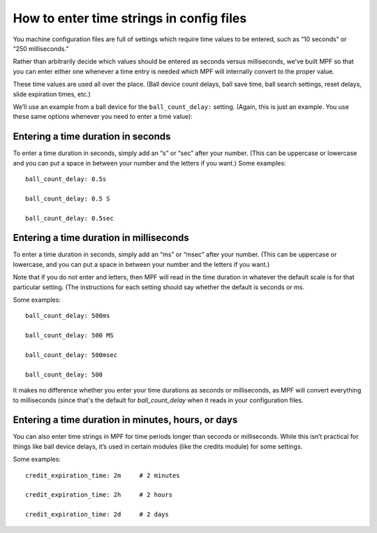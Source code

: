 How to enter time strings in config files
=========================================

You machine configuration files are full of settings which require time values
to be entered, such as “10 seconds” or “250 milliseconds.”

Rather than arbitrarily decide which values should be entered as seconds versus
milliseconds, we’ve built MPF so that you can enter either one whenever a time entry
is needed which MPF will internally convert to the proper value.

These time values are used all over the place. (Ball device count delays, ball save time,
ball search settings, reset delays, slide expiration times, etc.)

We’ll use an example from a ball device for the ``ball_count_delay:`` setting.
(Again, this is just an example. You use these same options whenever you need to
enter a time value):

Entering a time duration in seconds
-----------------------------------

To enter a time duration in seconds, simply add an “s” or “sec” after your number.
(This can be uppercase or lowercase and you can put a space in between your number
and the letters if you want.) Some examples:

::

   ball_count_delay: 0.5s

   ball_count_delay: 0.5 S

   ball_count_delay: 0.5sec

Entering a time duration in milliseconds
----------------------------------------

To enter a time duration in seconds, simply add an “ms” or “msec” after your number.
(This can be uppercase or lowercase, and you can put a space in between your number and
the letters if you want.)

Note that if you do not enter and letters, then MPF will read in the time duration in
whatever the default scale is for that particular setting. (The instructions for each
setting should say whether the default is seconds or ms.

Some examples:

::

   ball_count_delay: 500ms

   ball_count_delay: 500 MS

   ball_count_delay: 500msec

   ball_count_delay: 500

It makes no difference whether you enter your time durations as seconds or milliseconds,
as MPF will convert everything to milliseconds (since that's the default for *ball_count_delay*
when it reads in your configuration files.

Entering a time duration in minutes, hours, or days
---------------------------------------------------

You can also enter time strings in MPF for time periods longer than seconds or milliseconds.
While this isn’t practical for things like ball device delays, it’s used in certain modules
(like the credits module) for some settings.

Some examples:

::

   credit_expiration_time: 2m     # 2 minutes

   credit_expiration_time: 2h     # 2 hours

   credit_expiration_time: 2d     # 2 days
